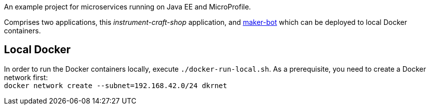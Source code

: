 An example project for microservices running on Java EE and MicroProfile.

Comprises two applications, this _instrument-craft-shop_ application, and https://github.com/sdaschner/maker-bot[maker-bot^] which can be deployed to local Docker containers.

== Local Docker

In order to run the Docker containers locally, execute `./docker-run-local.sh`.
As a prerequisite, you need to create a Docker network first: + 
`docker network create --subnet=192.168.42.0/24 dkrnet`
